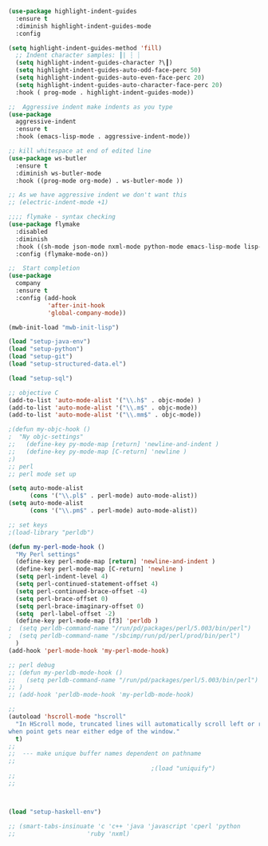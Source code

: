 #+TITLE Emacs configuration org Programming and structured data modes
#+PROPERTY:header-args :cache yes :tangle (concat "init/" (file-name-base  (buffer-file-name)) ".el") :comments link
#+begin_src emacs-lisp

(use-package highlight-indent-guides
  :ensure t
  :diminish highlight-indent-guides-mode
  :config

(setq highlight-indent-guides-method 'fill)
  ;; Indent character samples: ┃| ┆ ┊
  (setq highlight-indent-guides-character ?\┃)
  (setq highlight-indent-guides-auto-odd-face-perc 50)
  (setq highlight-indent-guides-auto-even-face-perc 20)
  (setq highlight-indent-guides-auto-character-face-perc 20)
  :hook ( prog-mode . highlight-indent-guides-mode))

;;  Aggressive indent make indents as you type
(use-package
  aggressive-indent
  :ensure t
  :hook (emacs-lisp-mode . aggressive-indent-mode))

;; kill whitespace at end of edited line
(use-package ws-butler
  :ensure t
  :diminish ws-butler-mode
  :hook ((prog-mode org-mode) . ws-butler-mode ))

;; As we have aggressive indent we don't want this
;; (electric-indent-mode +1)

;;;; flymake - syntax checking
(use-package flymake
  :disabled
  :diminish
  :hook ((sh-mode json-mode nxml-mode python-mode emacs-lisp-mode lisp-interaction-mode) . flymake-mode-on)
  :config (flymake-mode-on))

;;  Start completion
(use-package
  company
  :ensure t
  :config (add-hook
		   'after-init-hook
		   'global-company-mode))

(mwb-init-load "mwb-init-lisp")

(load "setup-java-env")
(load "setup-python")
(load "setup-git")
(load "setup-structured-data.el")

(load "setup-sql")

;; objective C
(add-to-list 'auto-mode-alist '("\\.h$" . objc-mode) )
(add-to-list 'auto-mode-alist '("\\.m$" . objc-mode))
(add-to-list 'auto-mode-alist '("\\.mm$" . objc-mode))

;(defun my-objc-hook ()
;  "Ny objc-settings"
;;   (define-key py-mode-map [return] 'newline-and-indent )
;;   (define-key py-mode-map [C-return] 'newline )
;)
;; perl
;; perl mode set up

(setq auto-mode-alist
	  (cons '("\\.pl$" . perl-mode) auto-mode-alist))
(setq auto-mode-alist
      (cons '("\\.pm$" . perl-mode) auto-mode-alist))

;; set keys
;(load-library "perldb")

(defun my-perl-mode-hook ()
  "My Perl settings"
  (define-key perl-mode-map [return] 'newline-and-indent )
  (define-key perl-mode-map [C-return] 'newline )
  (setq perl-indent-level 4)
  (setq perl-continued-statement-offset 4)
  (setq perl-continued-brace-offset -4)
  (setq perl-brace-offset 0)
  (setq perl-brace-imaginary-offset 0)
  (setq  perl-label-offset -2)
  (define-key perl-mode-map [f3] 'perldb )
;  (setq perldb-command-name "/run/pd/packages/perl/5.003/bin/perl")
;  (setq perldb-command-name "/sbcimp/run/pd/perl/prod/bin/perl")
  )
(add-hook 'perl-mode-hook 'my-perl-mode-hook)

;; perl debug
;; (defun my-perldb-mode-hook ()
;;   (setq perldb-command-name "/run/pd/packages/perl/5.003/bin/perl")
;; )
;; (add-hook 'perldb-mode-hook 'my-perldb-mode-hook)

;;
(autoload 'hscroll-mode "hscroll"
  "In HScroll mode, truncated lines will automatically scroll left or right
when point gets near either edge of the window."
  t)
;;
;;  --- make unique buffer names dependent on pathname
;;
										;(load "uniquify")
;;
;;



(load "setup-haskell-env")

;; (smart-tabs-insinuate 'c 'c++ 'java 'javascript 'cperl 'python
;; 					  'ruby 'nxml)

#+end_src
